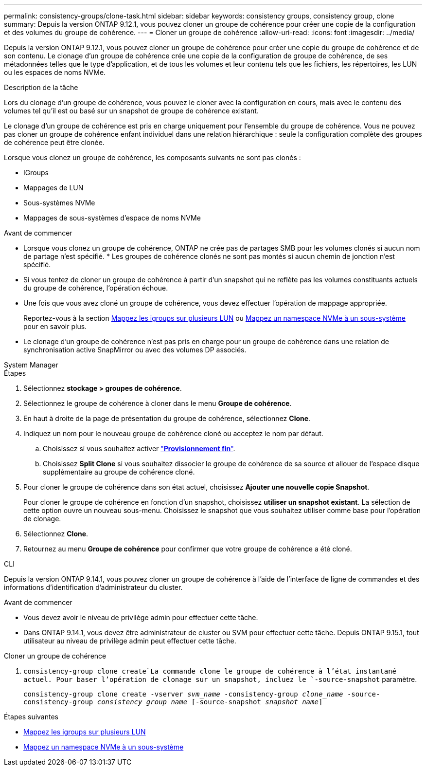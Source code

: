 ---
permalink: consistency-groups/clone-task.html 
sidebar: sidebar 
keywords: consistency groups, consistency group, clone 
summary: Depuis la version ONTAP 9.12.1, vous pouvez cloner un groupe de cohérence pour créer une copie de la configuration et des volumes du groupe de cohérence. 
---
= Cloner un groupe de cohérence
:allow-uri-read: 
:icons: font
:imagesdir: ../media/


[role="lead"]
Depuis la version ONTAP 9.12.1, vous pouvez cloner un groupe de cohérence pour créer une copie du groupe de cohérence et de son contenu. Le clonage d'un groupe de cohérence crée une copie de la configuration de groupe de cohérence, de ses métadonnées telles que le type d'application, et de tous les volumes et leur contenu tels que les fichiers, les répertoires, les LUN ou les espaces de noms NVMe.

.Description de la tâche
Lors du clonage d'un groupe de cohérence, vous pouvez le cloner avec la configuration en cours, mais avec le contenu des volumes tel qu'il est ou basé sur un snapshot de groupe de cohérence existant.

Le clonage d'un groupe de cohérence est pris en charge uniquement pour l'ensemble du groupe de cohérence. Vous ne pouvez pas cloner un groupe de cohérence enfant individuel dans une relation hiérarchique : seule la configuration complète des groupes de cohérence peut être clonée.

Lorsque vous clonez un groupe de cohérence, les composants suivants ne sont pas clonés :

* IGroups
* Mappages de LUN
* Sous-systèmes NVMe
* Mappages de sous-systèmes d'espace de noms NVMe


.Avant de commencer
* Lorsque vous clonez un groupe de cohérence, ONTAP ne crée pas de partages SMB pour les volumes clonés si aucun nom de partage n'est spécifié. * Les groupes de cohérence clonés ne sont pas montés si aucun chemin de jonction n'est spécifié.
* Si vous tentez de cloner un groupe de cohérence à partir d'un snapshot qui ne reflète pas les volumes constituants actuels du groupe de cohérence, l'opération échoue.
* Une fois que vous avez cloné un groupe de cohérence, vous devez effectuer l'opération de mappage appropriée.
+
Reportez-vous à la section xref:../task_san_map_igroups_to_multiple_luns.html[Mappez les igroups sur plusieurs LUN] ou xref:../san-admin/map-nvme-namespace-subsystem-task.html[Mappez un namespace NVMe à un sous-système] pour en savoir plus.

* Le clonage d'un groupe de cohérence n'est pas pris en charge pour un groupe de cohérence dans une relation de synchronisation active SnapMirror ou avec des volumes DP associés.


[role="tabbed-block"]
====
.System Manager
--
.Étapes
. Sélectionnez *stockage > groupes de cohérence*.
. Sélectionnez le groupe de cohérence à cloner dans le menu *Groupe de cohérence*.
. En haut à droite de la page de présentation du groupe de cohérence, sélectionnez *Clone*.
. Indiquez un nom pour le nouveau groupe de cohérence cloné ou acceptez le nom par défaut.
+
.. Choisissez si vous souhaitez activer link:../concepts/thin-provisioning-concept.html["*Provisionnement fin*"^].
.. Choisissez *Split Clone* si vous souhaitez dissocier le groupe de cohérence de sa source et allouer de l'espace disque supplémentaire au groupe de cohérence cloné.


. Pour cloner le groupe de cohérence dans son état actuel, choisissez *Ajouter une nouvelle copie Snapshot*.
+
Pour cloner le groupe de cohérence en fonction d'un snapshot, choisissez *utiliser un snapshot existant*. La sélection de cette option ouvre un nouveau sous-menu. Choisissez le snapshot que vous souhaitez utiliser comme base pour l'opération de clonage.

. Sélectionnez *Clone*.
. Retournez au menu *Groupe de cohérence* pour confirmer que votre groupe de cohérence a été cloné.


--
.CLI
--
Depuis la version ONTAP 9.14.1, vous pouvez cloner un groupe de cohérence à l'aide de l'interface de ligne de commandes et des informations d'identification d'administrateur du cluster.

.Avant de commencer
* Vous devez avoir le niveau de privilège admin pour effectuer cette tâche.
* Dans ONTAP 9.14.1, vous devez être administrateur de cluster ou SVM pour effectuer cette tâche. Depuis ONTAP 9.15.1, tout utilisateur au niveau de privilège admin peut effectuer cette tâche.


.Cloner un groupe de cohérence
.  `consistency-group clone create`La commande clone le groupe de cohérence à l'état instantané actuel. Pour baser l'opération de clonage sur un snapshot, incluez le `-source-snapshot` paramètre.
+
`consistency-group clone create -vserver _svm_name_ -consistency-group _clone_name_ -source-consistency-group _consistency_group_name_ [-source-snapshot _snapshot_name_]`



--
====
.Étapes suivantes
* xref:../task_san_map_igroups_to_multiple_luns.html[Mappez les igroups sur plusieurs LUN]
* xref:../san-admin/map-nvme-namespace-subsystem-task.html[Mappez un namespace NVMe à un sous-système]

